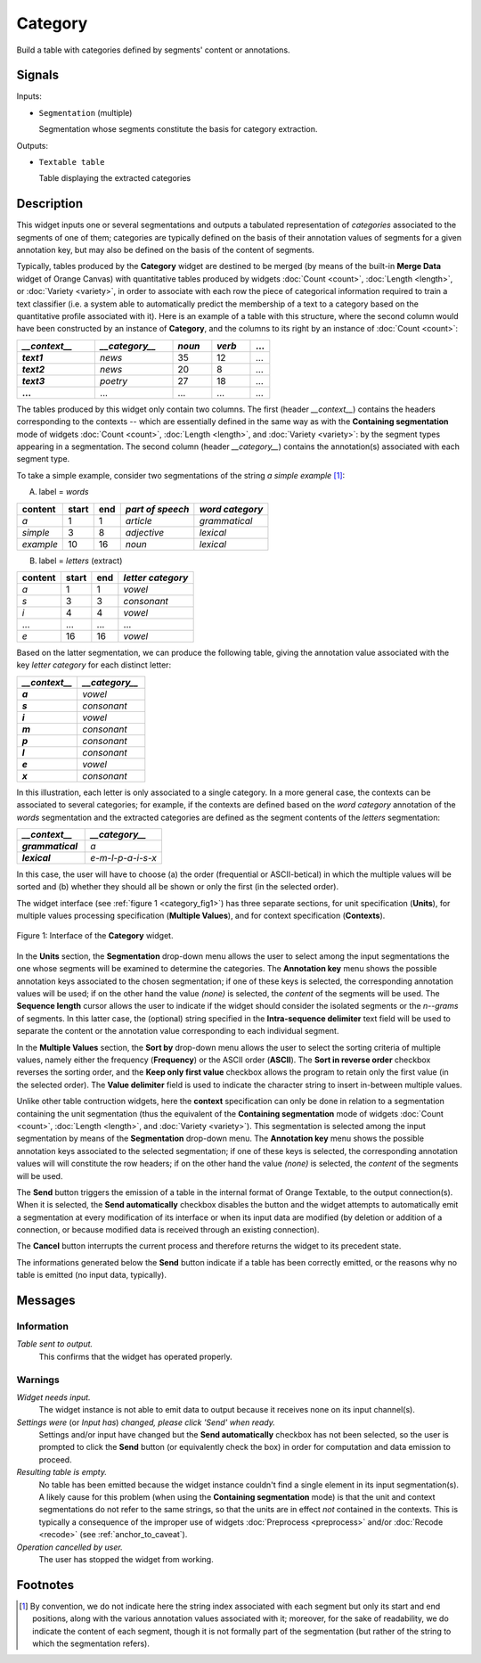 .. meta::
   :description: Orange Textable documentation, Category widget
   :keywords: Orange, Textable, documentation, Category, widget

.. _Category:

Category
========

.. image:: figures/Category_54.png

Build a table with categories defined by segments' content or annotations.

Signals
-------

Inputs:

- ``Segmentation`` (multiple)

  Segmentation whose segments constitute the basis for category extraction.
  

Outputs:

- ``Textable table``

  Table displaying the extracted categories

  
Description
-----------

This widget inputs one or several segmentations and outputs a tabulated
representation of *categories* associated to the segments of one of them;
categories are typically defined on the basis of their annotation values of
segments for a given annotation key, but may also be defined on the basis of
the content of segments.

Typically, tables produced by the **Category** widget are destined to be
merged (by means of the built-in **Merge Data** widget of Orange Canvas) with
quantitative tables produced by widgets :doc:`Count <count>`, :doc:`Length <length>`, or
:doc:`Variety <variety>`, in order to associate with each row the piece of categorical
information required to train a text classifier (i.e. a system able to
automatically predict the membership of a text to a category based on the
quantitative profile associated with it). Here is an example of a table with
this structure, where the second column would have been constructed by an
instance of **Category**, and the columns to its right by an instance of
:doc:`Count <count>`:

.. csv-table::
    :header: *__context__*, *__category__*, *noun*, *verb*, ...
    :stub-columns: 1
    :widths: 4 4 2 2 1

    *text1*,    *news*,     35,     12,     ...
    *text2*,    *news*,     20,     8,      ...
    *text3*,    *poetry*,   27,     18,     ...
    ...,        ...,        ...,    ...,    ...

The tables produced by this widget only contain two columns. The first
(header *__context__*) contains the headers corresponding to the 
contexts -- which are essentially defined in the same way as with the
**Containing segmentation** mode of widgets :doc:`Count <count>`, :doc:`Length <length>`, and
:doc:`Variety <variety>`: by the segment types appearing in a segmentation. The second
column (header *__category__*) contains the annotation(s) associated
with each segment type.

To take a simple example, consider two segmentations of the string *a simple
example* [#]_:

A) label = *words*

===========  =======  =====  ==================  =================
 content      start    end    *part of speech*    *word category*
===========  =======  =====  ==================  =================
 *a*          1        1      *article*           *grammatical*
 *simple*     3        8      *adjective*         *lexical*
 *example*    10       16     *noun*              *lexical*
===========  =======  =====  ==================  =================

B) label = *letters* (extract)

=========  =======  =====  ===================
 content    start    end    *letter category*
=========  =======  =====  ===================
 *a*        1        1      *vowel*
 *s*        3        3      *consonant*
 *i*        4        4      *vowel*
 ...        ...      ...    ...
 *e*        16       16     *vowel*
=========  =======  =====  ===================

Based on the latter segmentation, we can produce the following table, giving
the annotation value associated with the key *letter category* for each
distinct letter:

.. csv-table::
    :header: *__context__*, *__category__*
    :stub-columns: 1
    :widths: 8 9
    
    *a*,  *vowel*
    *s*,  *consonant*
    *i*,  *vowel*
    *m*,  *consonant*
    *p*,  *consonant*
    *l*,  *consonant*
    *e*,  *vowel*
    *x*,  *consonant*

In this illustration, each letter is only associated to a single category. In
a more general case, the contexts can be associated to several categories;
for example, if the contexts are defined based on the *word category*
annotation of the *words* segmentation and the extracted categories are
defined as the segment contents of the *letters* segmentation:

.. csv-table::
    :header: *__context__*,  *__category__*
    :stub-columns: 1
    :widths: 8 9
    
    *grammatical*,  *a*
    *lexical*,      *e-m-l-p-a-i-s-x*

In this case, the user will have to choose (a) the order (frequential or 
ASCII-betical) in which the multiple values will be sorted and (b) whether
they should all be shown or only the first (in the selected order).

The widget interface (see :ref:`figure 1 <category_fig1>`) has three
separate sections, for unit specification (**Units**), for multiple values
processing specification (**Multiple Values**), and for context specification
(**Contexts**).

.. _category_fig1:

.. figure:: figures/category_widget.png
    :align: center
    :alt: interface of the Category widget
    :scale: 75%

    Figure 1: Interface of the **Category** widget.

In the **Units** section, the **Segmentation** drop-down menu allows the user
to select among the input segmentations the one whose segments will be
examined to determine the categories. The **Annotation key** menu shows the
possible annotation keys associated to the chosen segmentation; if one of
these keys is selected, the corresponding annotation values will be used; if
on the other hand the value *(none)* is selected, the *content* of the
segments will be used. The **Sequence length** cursor allows the user
to indicate if the widget should consider the isolated segments or the
*n--grams* of segments. In this latter case, the (optional) string specified
in the **Intra-sequence delimiter** text field will be used to separate the
content or the annotation value corresponding to each individual segment.

In the **Multiple Values** section, the **Sort by** drop-down menu allows the
user to select the sorting criteria of multiple values, namely either the
frequency (**Frequency**) or the ASCII order (**ASCII**). The **Sort in
reverse order** checkbox reverses the sorting order, and the **Keep only first
value** checkbox allows the program to retain only the first value (in the
selected order). The **Value delimiter** field is used to indicate the
character string to insert in-between multiple values.

Unlike other table contruction widgets, here the **context** specification can
only be done in relation to a segmentation containing the unit segmentation
(thus the equivalent of the **Containing segmentation** mode of widgets
:doc:`Count <count>`, :doc:`Length <length>`, and :doc:`Variety <variety>`). This segmentation is
selected among the input segmentation by means of the **Segmentation**
drop-down menu. The **Annotation key** menu shows the possible annotation
keys associated to the selected segmentation; if one of these keys is
selected, the corresponding annotation values will will constitute the row
headers; if on the other hand the value *(none)* is selected, the *content* of
the segments will be used.

The **Send** button triggers the emission of a table in the internal format
of Orange Textable, to the output connection(s). When it is selected, the
**Send automatically** checkbox disables the button and the widget attempts
to automatically emit a segmentation at every modification of its interface or
when its input data are modified (by deletion or addition of a connection, or
because modified data is received through an existing connection).

The **Cancel** button interrupts the current process and therefore returns the widget to its precedent state.

The informations generated below the **Send** button indicate if a table has been correctly emitted, or the
reasons why no table is emitted (no input data, typically).

Messages
--------

Information
~~~~~~~~~~~

*Table sent to output.*
    This confirms that the widget has operated properly.

Warnings
~~~~~~~~

*Widget needs input.*
    The widget instance is not able to emit data to output because it receives
    none on its input channel(s).

*Settings were* (or *Input has*) *changed, please click 'Send' when ready.*
    Settings and/or input have changed but the **Send automatically** 
    checkbox has not been selected, so the user is prompted to click the 
    **Send** button (or equivalently check the box) in order for computation 
    and data emission to proceed.

*Resulting table is empty.*
    No table has been emitted because the widget instance couldn't find a
    single element in its input segmentation(s). A likely cause for this 
    problem (when using the **Containing segmentation** mode) is that the unit
    and context segmentations do not refer to the same strings, so that the 
    units are in effect *not* contained in the contexts. This is typically a
    consequence of the improper use of widgets :doc:`Preprocess <preprocess>` and/or
    :doc:`Recode <recode>` (see :ref:`anchor_to_caveat`).
    
*Operation cancelled by user.*
    The user has stopped the widget from working.
        
Footnotes
---------

.. [#] By convention, we do not indicate here the string index associated with
       each segment but only its start and end positions, along with the
       various annotation values associated with it; moreover, for the sake of
       readability, we do indicate the content of each segment, though it is
       not formally part of the segmentation (but rather of the string to
       which the segmentation refers).

